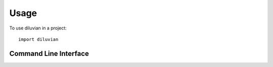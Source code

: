 =====
Usage
=====

To use diluvian in a project::

    import diluvian

Command Line Interface
======================

.. argparse::
   :module: diluvian.cli
   :func: _make_main_parser
   :prog: diluvian
